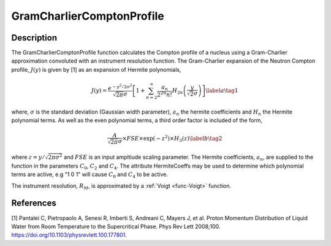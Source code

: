 .. _func-GramCharlierComptonProfile:

==========================
GramCharlierComptonProfile
==========================

.. index:: GramCharlierComptonProfile

Description
-----------

The GramCharlierComptonProfile function calculates the Compton profile of a nucleus using a
Gram-Charlier approximation convoluted with an instrument resolution function.
The Gram-Charlier expansion of the Neutron Compton profile, :math:`J(y)` is given by [1] as an
expansion of Hermite polynomials,

.. math::
    J(y) = \frac{e^{-y^2/2\sigma^2}}{\sqrt{2\pi}\sigma}\left[ 1+ \sum_{n=2}^{\infty}\frac{a_n}{2^{2n}n!}H_{2n}\left(\frac{y}{\sqrt{2}\sigma}\right)\right]\label{a}  \tag{1}

where, :math:`\sigma` is the standard deviation (Gaussian width parameter), :math:`a_n` the hermite coefficients and :math:`H_n` the Hermite polynomial terms.
As well as the even polynomial terms, a third order factor is included of the form,

.. math::
    \frac{A}{\sqrt{2\pi} \sigma} \times FSE \times \exp(-z^2) \times H_3 (z) \label{b}  \tag{2}

where :math:`z=y/\sqrt{2\pi\sigma^2}` and :math:`FSE` is an input ampltiude scaling parameter. The Hermite coefficients, :math:`a_n`,
are supplied to the function in the parameters :math:`C_0`, :math:`C_2` and :math:`C_4`. The attribute HermiteCoeffs may be used
to determine which polynomial terms are active, e.g "1 0 1" will cause :math:`C_0` and :math:`C_4` to be active.


The instrument resolution, :math:`R_M`, is approximated by a :ref:`Voigt <func-Voigt>`  function.

.. attributes::

.. properties::

References
----------
[1] Pantalei C, Pietropaolo A, Senesi R, Imberti S, Andreani C, Mayers J, et al.
Proton Momentum Distribution of Liquid Water from Room Temperature to the Supercritical Phase.
Phys Rev Lett 2008;100. https://doi.org/10.1103/physrevlett.100.177801.

.. categories::

.. sourcelink::
